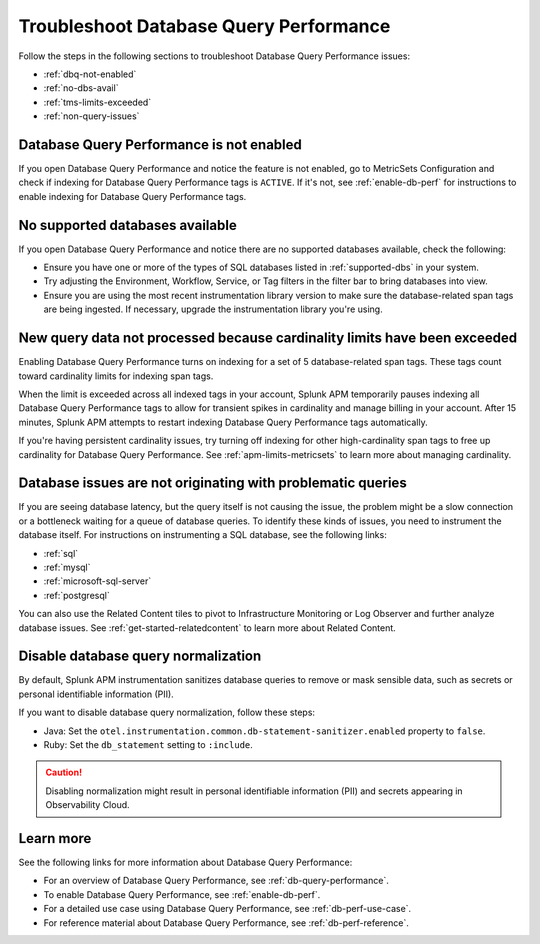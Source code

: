 .. _db-perf-troubleshooting:

************************************************************************
Troubleshoot Database Query Performance
************************************************************************

.. meta::
   :description: Follow these steps to troubleshoot Database Query Performance issues.

Follow the steps in the following sections to troubleshoot Database Query Performance issues:

* :ref:`dbq-not-enabled`
* :ref:`no-dbs-avail`
* :ref:`tms-limits-exceeded`
* :ref:`non-query-issues`

.. _dbq-not-enabled:

Database Query Performance is not enabled
------------------------------------------------

If you open Database Query Performance and notice the feature is not enabled, go to MetricSets Configuration and check if indexing for Database Query Performance tags is ``ACTIVE``. If it's not, see :ref:`enable-db-perf` for instructions to enable indexing for Database Query Performance tags. 

.. _no-dbs-avail: 

No supported databases available
----------------------------------------

If you open Database Query Performance and notice there are no supported databases available, check the following:

- Ensure you have one or more of the types of SQL databases listed in :ref:`supported-dbs` in your system.
- Try adjusting the Environment, Workflow, Service, or Tag filters in the filter bar to bring databases into view.
- Ensure you are using the most recent instrumentation library version to make sure the database-related span tags are being ingested. If necessary, upgrade the instrumentation library you're using. 

.. _tms-limits-exceeded:

New query data not processed because cardinality limits have been exceeded
------------------------------------------------------------------------------------

Enabling Database Query Performance turns on indexing for a set of 5 database-related span tags. These tags count toward cardinality limits for indexing span tags. 

When the limit is exceeded across all indexed tags in your account, Splunk APM temporarily pauses indexing all Database Query Performance tags to allow for transient spikes in cardinality and manage billing in your account.  After 15 minutes, Splunk APM attempts to restart indexing Database Query Performance tags automatically. 

If you're having persistent cardinality issues, try turning off indexing for other high-cardinality span tags to free up cardinality for Database Query Performance. See :ref:`apm-limits-metricsets` to learn more about managing cardinality. 

.. _non-query-issues:

Database issues are not originating with problematic queries
--------------------------------------------------------------

If you are seeing database latency, but the query itself is not causing the issue, the problem might be a slow connection or a bottleneck waiting for a queue of database queries. To identify these kinds of issues, you need to instrument the database itself. For instructions on instrumenting a SQL database, see the following links:

* :ref:`sql`
* :ref:`mysql`
* :ref:`microsoft-sql-server`
* :ref:`postgresql`

You can also use the Related Content tiles to pivot to Infrastructure Monitoring or Log Observer and further analyze database issues. See :ref:`get-started-relatedcontent` to learn more about Related Content.

.. _disable-db-normalization:

Disable database query normalization
-----------------------------------------------------------

By default, Splunk APM instrumentation sanitizes database queries to remove or mask sensible data, such as secrets or personal identifiable information (PII).

If you want to disable database query normalization, follow these steps:

- Java: Set the ``otel.instrumentation.common.db-statement-sanitizer.enabled`` property to ``false``. 
- Ruby: Set the ``db_statement`` setting to ``:include``.

.. caution:: Disabling normalization might result in personal identifiable information (PII) and secrets appearing in Observability Cloud.

Learn more
--------------
See the following links for more information about Database Query Performance: 

* For an overview of Database Query Performance, see :ref:`db-query-performance`.
* To enable Database Query Performance, see :ref:`enable-db-perf`. 
* For a detailed use case using Database Query Performance, see :ref:`db-perf-use-case`. 
* For reference material about Database Query Performance, see :ref:`db-perf-reference`.
